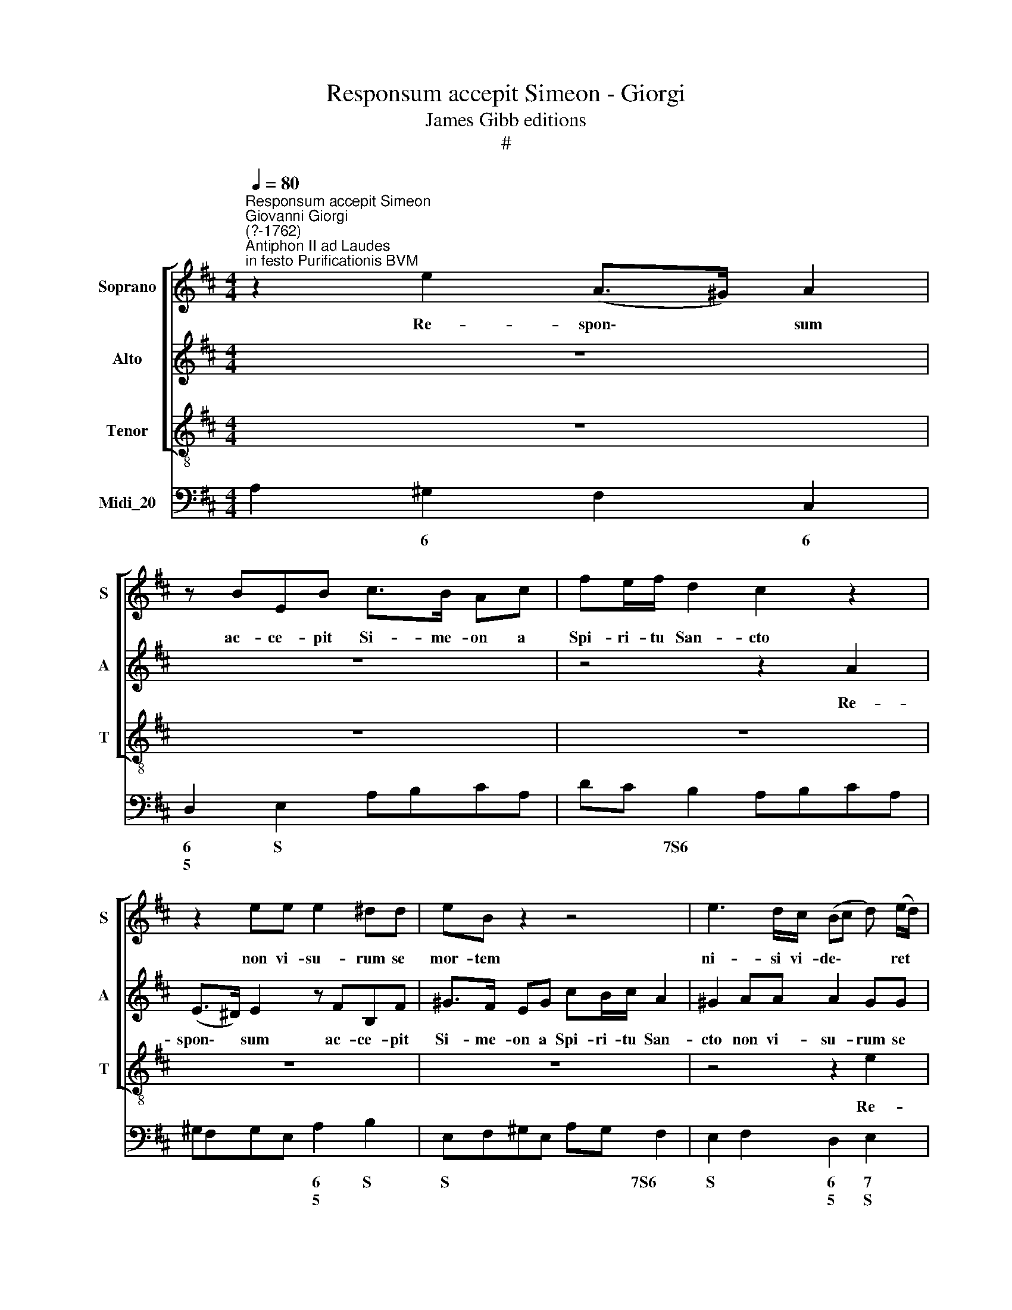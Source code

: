 X:1
T:Responsum accepit Simeon - Giorgi
T:James Gibb editions
T:#
%%score [ 1 2 3 ] 4
L:1/8
Q:1/4=80
M:4/4
K:D
V:1 treble nm="Soprano" snm="S"
V:2 treble nm="Alto" snm="A"
V:3 treble-8 nm="Tenor" snm="T"
V:4 bass nm="Midi_20"
V:1
"^Responsum accepit Simeon""^Giovanni Giorgi\n(?-1762)""^Antiphon II ad Laudes\nin festo Purificationis BVM" z2 e2 (A>^G) A2 | %1
w: Re- spon\- * sum|
 z BEB c>B Ac | fe/f/ d2 c2 z2 | z2 ee e2 ^dd | eB z2 z4 | e3 d/c/ (Bc d) (e/d/) | %6
w: ac- ce- pit Si- me- on a|Spi- ri- tu San- cto|non vi- su- rum se|mor- tem|ni- si vi- de\- * * ret *|
 (c/d/c/B/ A3 ^G/F/ G>)A | A2 z2 z4 | z2 e2 (A>^G) A2 | z eAe f>e dA | BA/B/ (AG) F2 z2 | %11
w: Do\- * * * * * * * mi-|num,|re- spon\- * sum|ac- ce- pit Si- me- on a|Spi- ri- tu San\- * cto,|
 z2 AA A2 ^GG | AE z2 z2 e2 | (A>^G) A2 z BEB | c>B A2 z2 ff | f2 ^ee (fF/^G/ A2 | ^G4) F4 | z8 | %18
w: non vi- su- rum se|mor- tem, re-|spon\- * sum ac- ce- pit|Si- me- on non vi-|su- rum se mor\- * * *|* tem||
 z2 dd d2 cc | dA z2 (e2- e/d/)c/B/ | (AB c) (d/c/) (BE A2- | A^G/F/ G>)A A2 z2 | B3 A/B/ (^GAB)c | %23
w: Non vi- su- rum se|mor- tem, ni\- * * si vi-|de\- * * ret * Do\- * *|* * * * mi- num,|ni- si vi- de\- * * ret|
 (d4[Q:1/4=77] c4 | %24
w: Do\- *|
[Q:1/4=75] B[Q:1/4=74]e/[Q:1/4=74]d/[Q:1/4=73] c[Q:1/4=72]B/[Q:1/4=72]A/[Q:1/4=70] B3)[Q:1/4=68] B | %25
w: * * * * * * * mi-|
[Q:1/4=68] A8 |] %26
w: num.|
V:2
 z8 | z8 | z4 z2 A2 | (E>^D) E2 z FB,F | ^G>F EG cB/c/ A2 | ^G2 AA A2 GG | AE z2 z4 | %7
w: ||Re-|spon\- * sum ac- ce- pit|Si- me- on a Spi- ri- tu San-|cto non vi- su- rum se|mor- tem,|
 (A2- A/G/)F/E/ (DE F) (G/F/) | E3 D C2 z2 | z4 z2 DD | D2 CC DA, A2- | A^G/F/ EF (D3 E/D/ | %12
w: ni\- * * si vi- de\- * * ret *|Do- mi- num,|non vi-|su- rum se mor- tem ni\-|* si vi- de- ret Do\- * *|
 CB,/A,/ AA A2 ^GG | (^GF/^E/) F2 z4 | z2 c2 F>^E) F2 | z ^GCG A>G Fc | dc/d/ B2 ^A2 z2 | %17
w: * mi- num, non vi- su- rum se|mor\- * * tem|re- spon\- * sum|ac- ce- pit Si- me- on a|Spi- ri- tu San- cto|
 z2 BB B2 ^AA | BF z2 z2 GG | G2 FF (G3 A/G/ | F^G A2) G2 z2 | (B2- B/A/)^G/F/ (EF G) (A/G/) | %22
w: non vi- su- rum se|mor- tem non vi-|su- rum se mor\- * *|* * * tem,|ni\- * * si vi- de\- * * ret *|
 F3 F E E2 D/C/ | (B,CD)E (F^G AG/F/ | ^G2 A4) G2 | A8 |] %26
w: Do- mi- num ni- si vi-|de\- * * ret Do\- * * * *|* * mi-|num.|
V:3
 z8 | z8 | z8 | z8 | z8 | z4 z2 e2 | (A>^G) A2 z BEB | c>B Ac fe/f/ d2 | c2 z2 z2 dd | %9
w: |||||Re-|spon\- * sum ac- ce- pit|Si- me- on a Spi- ri- tu San-|cto non vi-|
 d2 cc dA z2 | z4 d3 c/B/ | (AB c) (d/c/) B3 B | A2 z2 z4 | z2 AA A2 ^GG | AE ed/c/ d2 (Bd) | %15
w: su- rum se mor- tem|ni- si vi-|de\- * * ret * Do- mi-|num,|non vi- su- rum se|mor- tem, ni- si vi- de- ret *|
 c>c c2 z2 ff | f2 ^ee fF z f | (B>^A) B2 z cFc | d>c Bd gf/g/ e2 | d2 dd d2 cc | d2 A2 e3 d/c/ | %21
w: Do- mi- num, non vi-|su- rum se mor- tem, re-|spon\- * sum ac- ce- pit|Si- me- on a Spi- ri- tu San-|cto non vi- su- rum se|mor- tem ni- si vi-|
 (Bc d) (e/d/) (c^d e2- | e^d/c/ d>)e e2 z2 | =d3 c/B/ (ABc)d | (e2 A2 E3) E | A8 |] %26
w: de\- * * ret * Do\- * *|* * * * mi- num|ni- si vi- de\- * * ret|Do\- * * mi-|num.|
V:4
 A,2 ^G,2 F,2 C,2 | D,2 E,2 A,B,CA, | DC B,2 A,B,CA, | ^G,F,G,E, A,2 B,2 | E,F,^G,E, A,G, F,2 | %5
w: * 6 * 6|6 S * * * *|* * 7S6 * * * *|* * * * 6 S|S * * * * * 7S6|
w: |5 * * * * *||* * * * 5 *||
 E,2 F,2 D,2 E,2 | A,2 C,2 D,2 E,2 | A,,2 C,2 D,C,B,,G,, | A,,2 A,B, CA,DF, | G,2 A,2 D,E,F,D, | %10
w: S * 6 7|* 6 6 S|* 6 * * 5 *|* * * 6 * * *|6 * * * * *|
w: * * 5 S|* * 5 *|||5 * * * * *|
 G,F,/G,/ A,A,, D,E,F,D, | C,B,,A,,D, B,,2 E,2 | A,2 C,2 D,2 E,2 | F,2 D,F, E,2 E,,2 | %14
w: |6 * * * 7 S|* 6 6 S|9~8 5 * 4 3|
w: ||* * 5 *|S * * * *|
 A,,2 C,2 D,4 | C,4 F,3 A, | B,A,^G,C F,2 B,A, | =G,2 D,2 E,2 F,2 | B,3 B, G,F,E,A, | D,2 D4 C2 | %20
w: * 6 7~6|4~S3 * 6|S~6 * * S S * *|* 6 6 S|* * * * * 7|4 3~4 6|
w: ||~~5 * * * * * *|* * 5 *||* ~~2 *|
 D2 A,2 EE, F,>E, | D, C, B,, E, A,2 E,2 | B,2 B,,2 E,F,^G,A, | B,2 B,,2 F,2 C,D, | E,8 | A,,8 |] %26
w: * * S * 7 6|6 * * S * S|4 S3 * * * *|4 * * 6 *|S~6~4~3||
w: |5 * * * * *|||~~4||

